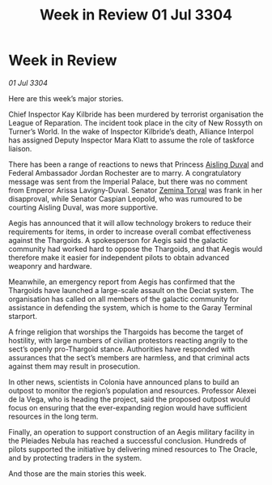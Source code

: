 :PROPERTIES:
:ID:       85b040e8-9854-4faf-aa64-c7c2ec0019a7
:END:
#+title: Week in Review 01 Jul 3304
#+filetags: :Federation:Alliance:Thargoid:3304:galnet:

* Week in Review

/01 Jul 3304/

Here are this week’s major stories. 

Chief Inspector Kay Kilbride has been murdered by terrorist organisation the League of Reparation. The incident took place in the city of New Rossyth on Turner’s World. In the wake of Inspector Kilbride’s death, Alliance Interpol has assigned Deputy Inspector Mara Klatt to assume the role of taskforce liaison. 

There has been a range of reactions to news that Princess [[id:b402bbe3-5119-4d94-87ee-0ba279658383][Aisling Duval]] and Federal Ambassador Jordan Rochester are to marry. A congratulatory message was sent from the Imperial Palace, but there was no comment from Emperor Arissa Lavigny-Duval. Senator [[id:d8e3667c-3ba1-43aa-bc90-dac719c6d5e7][Zemina Torval]] was frank in her disapproval, while Senator Caspian Leopold, who was rumoured to be courting Aisling Duval, was more supportive. 

Aegis has announced that it will allow technology brokers to reduce their requirements for items, in order to increase overall combat effectiveness against the Thargoids. A spokesperson for Aegis said the galactic community had worked hard to oppose the Thargoids, and that Aegis would therefore make it easier for independent pilots to obtain advanced weaponry and hardware. 

Meanwhile, an emergency report from Aegis has confirmed that the Thargoids have launched a large-scale assault on the Deciat system. The organisation has called on all members of the galactic community for assistance in defending the system, which is home to the Garay Terminal starport. 

A fringe religion that worships the Thargoids has become the target of hostility, with large numbers of civilian protestors reacting angrily to the sect’s openly pro-Thargoid stance. Authorities have responded with assurances that the sect’s members are harmless, and that criminal acts against them may result in prosecution. 

In other news, scientists in Colonia have announced plans to build an outpost to monitor the region’s population and resources. Professor Alexei de la Vega, who is heading the project, said the proposed outpost would focus on ensuring that the ever-expanding region would have sufficient resources in the long term. 

Finally, an operation to support construction of an Aegis military facility in the Pleiades Nebula has reached a successful conclusion. Hundreds of pilots supported the initiative by delivering mined resources to The Oracle, and by protecting traders in the system. 

And those are the main stories this week.
